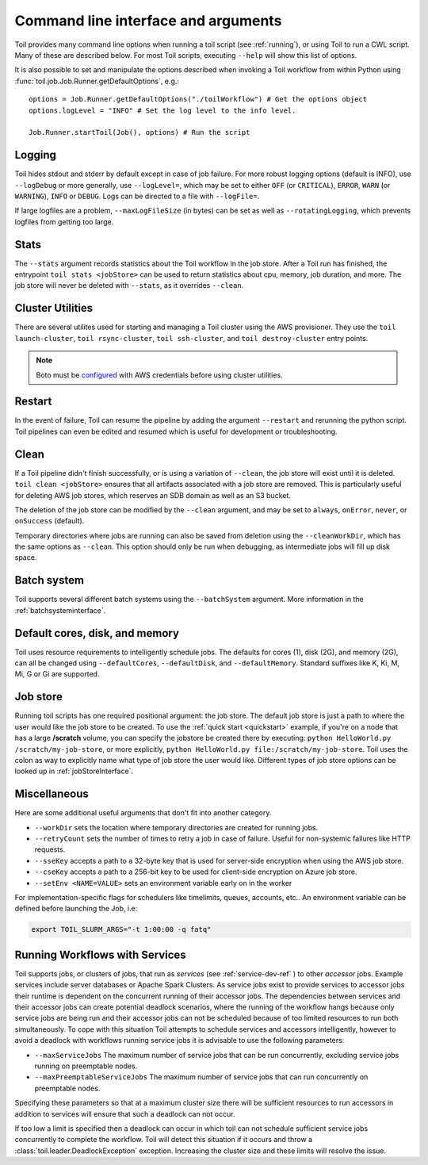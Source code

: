 .. _commandRef:

Command line interface and arguments
====================================

Toil provides many command line options when running a toil script (see :ref:`running`),
or using Toil to run a CWL script. Many of these are described below.
For most Toil scripts, executing ``--help`` will show this list of options.

It is also possible to set and manipulate the options described when invoking a
Toil workflow from within Python using :func:`toil.job.Job.Runner.getDefaultOptions`, e.g.::

    options = Job.Runner.getDefaultOptions("./toilWorkflow") # Get the options object
    options.logLevel = "INFO" # Set the log level to the info level.

    Job.Runner.startToil(Job(), options) # Run the script

.. _loggingRef:

Logging
-------
Toil hides stdout and stderr by default except in case of job failure.
For more robust logging options (default is INFO), use ``--logDebug`` or more generally, use
``--logLevel=``, which may be set to either ``OFF`` (or ``CRITICAL``), ``ERROR``, ``WARN`` (or ``WARNING``),
``INFO`` or ``DEBUG``. Logs can be directed to a file with ``--logFile=``.

If large logfiles are a problem, ``--maxLogFileSize`` (in bytes) can be set as well as ``--rotatingLogging``, which
prevents logfiles from getting too large.

Stats
-----
The ``--stats`` argument records statistics about the Toil workflow in the job store. After a Toil run has finished,
the entrypoint ``toil stats <jobStore>`` can be used to return statistics about cpu, memory, job duration, and more.
The job store will never be deleted with ``--stats``, as it overrides ``--clean``.

.. _clusterRef:

Cluster Utilities
-----------------
There are several utilites used for starting and managing a Toil cluster using
the AWS provisioner. They use the ``toil launch-cluster``, ``toil rsync-cluster``,
``toil ssh-cluster``, and ``toil destroy-cluster`` entry points.

.. note::

   Boto must be `configured`_ with AWS credentials before using cluster utilities.

.. _configured: http://boto3.readthedocs.io/en/latest/guide/quickstart.html#configuration

Restart
-------
In the event of failure, Toil can resume the pipeline by adding the argument ``--restart`` and rerunning the
python script. Toil pipelines can even be edited and resumed which is useful for development or troubleshooting.

Clean
-----
If a Toil pipeline didn't finish successfully, or is using a variation of ``--clean``, the job store will exist
until it is deleted. ``toil clean <jobStore>`` ensures that all artifacts associated with a job store are removed.
This is particularly useful for deleting AWS job stores, which reserves an SDB domain as well as an S3 bucket.

The deletion of the job store can be modified by the ``--clean`` argument, and may be set to ``always``, ``onError``,
``never``, or ``onSuccess`` (default).

Temporary directories where jobs are running can also be saved from deletion using the ``--cleanWorkDir``, which has
the same options as ``--clean``.  This option should only be run when debugging, as intermediate jobs will fill up
disk space.


Batch system
------------

Toil supports several different batch systems using the ``--batchSystem`` argument.
More information in the :ref:`batchsysteminterface`.


Default cores, disk, and memory
-------------------------------

Toil uses resource requirements to intelligently schedule jobs. The defaults for cores (1), disk (2G), and memory (2G),
can all be changed using ``--defaultCores``, ``--defaultDisk``, and ``--defaultMemory``. Standard suffixes
like K, Ki, M, Mi, G or Gi are supported.


Job store
---------

Running toil scripts has one required positional argument: the job store.  The default job store is just a path
to where the user would like the job store to be created. To use the :ref:`quick start <quickstart>` example,
if you're on a node that has a large **/scratch** volume, you can specify the jobstore be created there by
executing: ``python HelloWorld.py /scratch/my-job-store``, or more explicitly,
``python HelloWorld.py file:/scratch/my-job-store``.  Toil uses the colon as way to explicitly name what type of
job store the user would like.  Different types of job store options can be looked up in :ref:`jobStoreInterface`.

Miscellaneous
-------------
Here are some additional useful arguments that don't fit into another category.

* ``--workDir`` sets the location where temporary directories are created for running jobs.
* ``--retryCount`` sets the number of times to retry a job in case of failure. Useful for non-systemic failures like HTTP requests.
* ``--sseKey`` accepts a path to a 32-byte key that is used for server-side encryption when using the AWS job store.
* ``--cseKey`` accepts a path to a 256-bit key to be used for client-side encryption on Azure job store.
* ``--setEnv <NAME=VALUE>`` sets an environment variable early on in the worker

For implementation-specific flags for schedulers like timelimits, queues, accounts, etc.. An environment variable can be
defined before launching the Job, i.e:

.. code-block:: console

    export TOIL_SLURM_ARGS="-t 1:00:00 -q fatq"

Running Workflows with Services
-------------------------------

Toil supports jobs, or clusters of jobs, that run as *services* (see :ref:`service-dev-ref` ) to other
*accessor* jobs. Example services include server databases or Apache Spark
Clusters. As service jobs exist to provide services to accessor jobs their
runtime is dependent on the concurrent running of their accessor jobs. The dependencies
between services and their accessor jobs can create potential deadlock scenarios,
where the running of the workflow hangs because only service jobs are being
run and their accessor jobs can not be scheduled because of too limited resources
to run both simultaneously. To cope with this situation Toil attempts to
schedule services and accessors intelligently, however to avoid a deadlock
with workflows running service jobs it is advisable to use the following parameters:

* ``--maxServiceJobs`` The maximum number of service jobs that can be run concurrently, excluding service jobs running on preemptable nodes.
* ``--maxPreemptableServiceJobs`` The maximum number of service jobs that can run concurrently on preemptable nodes.

Specifying these parameters so that at a maximum cluster size there will be
sufficient resources to run accessors in addition to services will ensure that
such a deadlock can not occur.

If too low a limit is specified then a deadlock can occur in which toil can
not schedule sufficient service jobs concurrently to complete the workflow.
Toil will detect this situation if it occurs and throw a
:class:`toil.leader.DeadlockException` exception. Increasing the cluster size
and these limits will resolve the issue.
